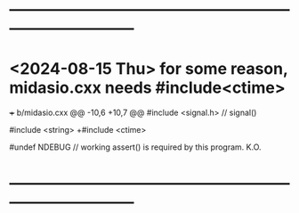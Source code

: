 #+startup:fold -^- buffer-read-only:t -*- 
* ------------------------------------------------------------------------------
* <2024-08-15 Thu> for some reason, midasio.cxx needs #include<ctime>        
+++ b/midasio.cxx
@@ -10,6 +10,7 @@
 #include <signal.h> // signal()
 
 #include <string>
+#include <ctime>
 
 #undef NDEBUG // working assert() is required by this program. K.O.

* ------------------------------------------------------------------------------
